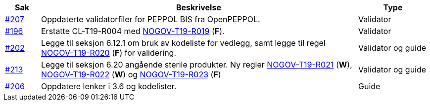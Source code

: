 :ruleurl-cat: /ehf/rule/catalogue-1.0/
:ruleurl-res: /ehf/rule/catalogue-response-1.0/

[cols="1,9,2", options="header"]
|===
| Sak | Beskrivelse | Type

| link:https://github.com/difi/vefa-ehf-postaward/issues/207[#207]
| Oppdaterte validatorfiler for PEPPOL BIS fra OpenPEPPOL.
| Validator

| link:https://github.com/difi/vefa-ehf-postaward/issues/196[#196]
| Erstatte CL-T19-R004 med link:{ruleurl-cat}NOGOV-T19-R019/[NOGOV-T19-R019] (**F**).
| Validator

| link:https://github.com/difi/vefa-ehf-postaward/issues/202[#202]
| Legge til seksjon 6.12.1 om bruk av kodeliste for vedlegg, samt legge til regel link:{ruleurl-cat}NOGOV-T19-R020/[NOGOV-T19-R020] (**F**) for validering.
| Validator og guide

| link:https://github.com/difi/vefa-ehf-postaward/issues/213[#213]
| Legge til seksjon 6.20 angående sterile produkter. Ny regler link:{ruleurl-cat}NOGOV-T19-R021/[NOGOV-T19-R021] (**W**), link:{ruleurl-cat}NOGOV-T19-R022/[NOGOV-T19-R022] (**W**) og link:{ruleurl-cat}NOGOV-T19-R023/[NOGOV-T19-R023] (**F**)
| Validator og guide

| link:https://github.com/difi/vefa-ehf-postaward/issues/206[#206]
| Oppdatere lenker i 3.6 og kodelister.
| Guide

|===
